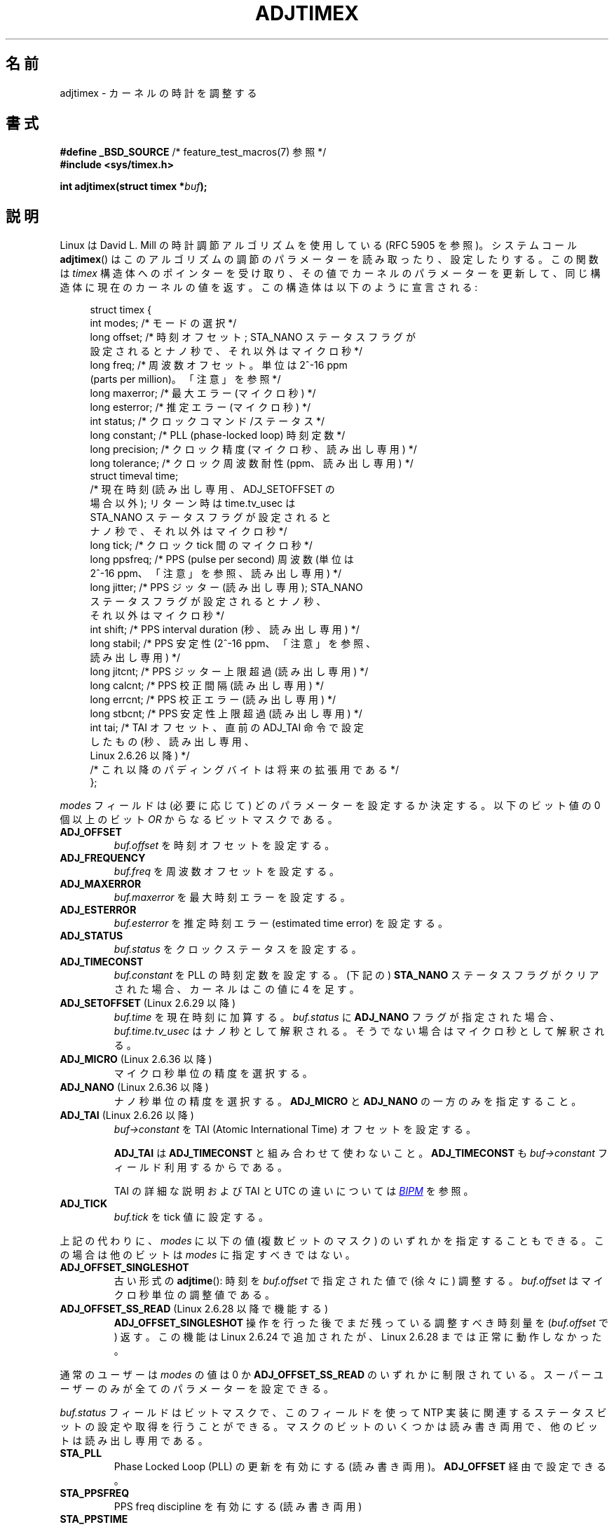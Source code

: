 .\" Copyright (c) 1995 Michael Chastain (mec@shell.portal.com), 15 April 1995.
.\" and Copyright (C) 2014 Michael Kerrisk <mtk.manpages@gmail.com>
.\"
.\" %%%LICENSE_START(GPLv2+_DOC_FULL)
.\" This is free documentation; you can redistribute it and/or
.\" modify it under the terms of the GNU General Public License as
.\" published by the Free Software Foundation; either version 2 of
.\" the License, or (at your option) any later version.
.\"
.\" The GNU General Public License's references to "object code"
.\" and "executables" are to be interpreted as the output of any
.\" document formatting or typesetting system, including
.\" intermediate and printed output.
.\"
.\" This manual is distributed in the hope that it will be useful,
.\" but WITHOUT ANY WARRANTY; without even the implied warranty of
.\" MERCHANTABILITY or FITNESS FOR A PARTICULAR PURPOSE.  See the
.\" GNU General Public License for more details.
.\"
.\" You should have received a copy of the GNU General Public
.\" License along with this manual; if not, see
.\" <http://www.gnu.org/licenses/>.
.\" %%%LICENSE_END
.\"
.\" Modified 1997-01-31 by Eric S. Raymond <esr@thyrsus.com>
.\" Modified 1997-07-30 by Paul Slootman <paul@wurtel.demon.nl>
.\" Modified 2004-05-27 by Michael Kerrisk <mtk.manpages@gmail.com>
.\"
.\"*******************************************************************
.\"
.\" This file was generated with po4a. Translate the source file.
.\"
.\"*******************************************************************
.\"
.\" Japanese Version Copyright (c) 1997 HANATAKA Shinya
.\"         all rights reserved.
.\" Translated 1997-12-17, HANATAKA Shinya <hanataka@abyss.rim.or.jp>
.\" Updated and Modified 2001-06-12,Yuichi SATO <ysato@h4.dion.ne.jp>
.\" Updated and Modified 2004-12-28, Yuichi SATO <ysato444@yahoo.co.jp>
.\" Updated 2006-07-16, Akihiro MOTOKI <amotoki@dd.iij4u.or.jp>, LDP v2.34
.\"
.TH ADJTIMEX 2 2014\-12\-31 Linux "Linux Programmer's Manual"
.SH 名前
adjtimex \- カーネルの時計を調整する
.SH 書式
.nf
\fB#define _BSD_SOURCE\fP      /* feature_test_macros(7) 参照 */
\fB#include <sys/timex.h>\fP

\fBint adjtimex(struct timex *\fP\fIbuf\fP\fB);\fP
.fi
.SH 説明
Linux は David L. Mill の時計調節アルゴリズムを使用している (RFC\ 5905 を参照)。 システムコール
\fBadjtimex\fP()  はこのアルゴリズムの調節のパラメーターを読み取ったり、設定したりする。 この関数は \fItimex\fP
構造体へのポインターを受け取り、その値でカーネルのパラメーターを更新して、 同じ構造体に現在のカーネルの値を返す。 この構造体は以下のように宣言される:
.PP
.in +4n
.nf
struct timex {
    int  modes;      /* モードの選択 */
    long offset;     /* 時刻オフセット; STA_NANO ステータスフラグが
                        設定されるとナノ秒で、それ以外はマイクロ秒 */
    long freq;       /* 周波数オフセット。 単位は 2^\-16 ppm
                        (parts per million)。 「注意」を参照 */
    long maxerror;   /* 最大エラー (マイクロ秒) */
    long esterror;   /* 推定エラー (マイクロ秒) */
    int  status;     /* クロックコマンド/ステータス */
    long constant;   /* PLL (phase\-locked loop) 時刻定数 */
    long precision;  /* クロック精度 (マイクロ秒、読み出し専用) */
    long tolerance;  /* クロック周波数耐性 (ppm、読み出し専用) */
    struct timeval time;
                     /* 現在時刻 (読み出し専用、 ADJ_SETOFFSET の
                        場合以外); リターン時は time.tv_usec は
                        STA_NANO ステータスフラグが設定されると
                        ナノ秒で、それ以外はマイクロ秒 */
    long tick;       /* クロック tick 間のマイクロ秒 */
    long ppsfreq;    /* PPS (pulse per second) 周波数 (単位は
                        2^\-16 ppm、「注意」を参照、読み出し専用) */
    long jitter;     /* PPS ジッター (読み出し専用); STA_NANO
                        ステータスフラグが設定されるとナノ秒、
                        それ以外はマイクロ秒 */
    int  shift;      /* PPS interval duration (秒、読み出し専用) */
    long stabil;     /* PPS 安定性 (2^\-16 ppm、「注意」を参照、
                        読み出し専用) */
    long jitcnt;     /* PPS ジッター上限超過 (読み出し専用) */
    long calcnt;     /* PPS 校正間隔 (読み出し専用) */
    long errcnt;     /* PPS 校正エラー (読み出し専用) */
    long stbcnt;     /* PPS 安定性上限超過 (読み出し専用) */
    int tai;         /* TAI オフセット、直前の ADJ_TAI 命令で設定
                        したもの (秒、読み出し専用、
                        Linux 2.6.26 以降) */
    /* これ以降のパディングバイトは将来の拡張用である */
};
.fi
.in
.PP
\fImodes\fP フィールドは (必要に応じて) どのパラメーターを設定するか決定する。 以下のビット値の 0 個以上の ビット \fIOR\fP
からなるビットマスクである。
.TP 
\fBADJ_OFFSET\fP
\fIbuf.offset\fP を時刻オフセットを設定する。
.TP 
\fBADJ_FREQUENCY\fP
\fIbuf.freq\fP を周波数オフセットを設定する。
.TP 
\fBADJ_MAXERROR\fP
\fIbuf.maxerror\fP を最大時刻エラーを設定する。
.TP 
\fBADJ_ESTERROR\fP
\fIbuf.esterror\fP を推定時刻エラー (estimated time error) を設定する。
.TP 
\fBADJ_STATUS\fP
\fIbuf.status\fP をクロックステータスを設定する。
.TP 
\fBADJ_TIMECONST\fP
\fIbuf.constant\fP を PLL の時刻定数を設定する。 (下記の) \fBSTA_NANO\fP ステータスフラグがクリアされた場合、
カーネルはこの値に 4 を足す。
.TP 
\fBADJ_SETOFFSET\fP (Linux 2.6.29 以降)
.\" commit 094aa1881fdc1b8889b442eb3511b31f3ec2b762
.\" Author: Richard Cochran <richardcochran@gmail.com>
\fIbuf.time\fP を現在時刻に加算する。 \fIbuf.status\fP に \fBADJ_NANO\fP フラグが指定された場合、
\fIbuf.time.tv_usec\fP はナノ秒として解釈される。 そうでない場合はマイクロ秒として解釈される。
.TP 
\fBADJ_MICRO\fP (Linux 2.6.36 以降)
.\" commit eea83d896e318bda54be2d2770d2c5d6668d11db
.\" Author: Roman Zippel <zippel@linux-m68k.org>
マイクロ秒単位の精度を選択する。
.TP 
\fBADJ_NANO\fP (Linux 2.6.36 以降)
.\" commit eea83d896e318bda54be2d2770d2c5d6668d11db
.\" Author: Roman Zippel <zippel@linux-m68k.org>
ナノ秒単位の精度を選択する。 \fBADJ_MICRO\fP と \fBADJ_NANO\fP の一方のみを指定すること。
.TP 
\fBADJ_TAI\fP (Linux 2.6.26 以降)
.\" commit 153b5d054ac2d98ea0d86504884326b6777f683d
\fIbuf\->constant\fP を TAI (Atomic International Time) オフセットを設定する。

\fBADJ_TAI\fP は \fBADJ_TIMECONST\fP と組み合わせて使わないこと。 \fBADJ_TIMECONST\fP も
\fIbuf\->constant\fP フィールド利用するからである。

TAI の詳細な説明および TAI と UTC の違いについては
.UR http://www.bipm.org/en/bipm/tai/tai.html
\fIBIPM\fP
.UE
を参照。
.TP 
\fBADJ_TICK\fP
\fIbuf.tick\fP を tick 値に設定する。
.PP
.\" In general, the other bits are ignored, but ADJ_OFFSET_SINGLESHOT 0x8001
.\" ORed with ADJ_NANO (0x2000) gives 0xa0001 == ADJ_OFFSET_SS_READ!!
上記の代わりに、 \fImodes\fP に以下の値 (複数ビットのマスク) のいずれかを指定することもできる。 この場合は他のビットは \fImodes\fP
に指定すべきではない。
.TP 
\fBADJ_OFFSET_SINGLESHOT\fP
.\" In user space, ADJ_OFFSET_SINGLESHOT is 0x8001
.\" In kernel space it is 0x0001, and must be ANDed with ADJ_ADJTIME (0x8000)
古い形式の \fBadjtime\fP(): 時刻を \fIbuf.offset\fP で指定された値で (徐々に) 調整する。 \fIbuf.offset\fP
はマイクロ秒単位の調整値である。
.TP 
\fBADJ_OFFSET_SS_READ\fP (Linux 2.6.28 以降で機能する)
.\" In user space, ADJ_OFFSET_SS_READ is 0xa001
.\" In kernel space there is ADJ_OFFSET_READONLY (0x2000) anded with
.\" ADJ_ADJTIME (0x8000) and ADJ_OFFSET_SINGLESHOT (0x0001) to give 0xa001)
.\" commit 52bfb36050c8529d9031d2c2513b281a360922ec
.\" commit 916c7a855174e3b53d182b97a26b2e27a29726a1
\fBADJ_OFFSET_SINGLESHOT\fP 操作を行った後でまだ残っている調整すべき時刻量を (\fIbuf.offset\fP で) 返す。
この機能は Linux 2.6.24 で追加されたが、 Linux 2.6.28 までは正常に動作しなかった。
.PP
通常のユーザーは \fImodes\fP の値は 0 か \fBADJ_OFFSET_SS_READ\fP のいずれかに制限されている。
スーパーユーザーのみが全てのパラメーターを設定できる。

\fIbuf.status\fP フィールドはビットマスクで、 このフィールドを使って NTP 実装に関連するステータスビットの設定や取得を行うことができる。
マスクのビットのいくつかは読み書き両用で、 他のビットは読み出し専用である。
.TP 
\fBSTA_PLL\fP
Phase Locked Loop (PLL) の更新を有効にする (読み書き両用)。 \fBADJ_OFFSET\fP 経由で設定できる。
.TP 
\fBSTA_PPSFREQ\fP
PPS freq discipline を有効にする (読み書き両用)
.TP 
\fBSTA_PPSTIME\fP
PPS time discipline を有効にする (読み書き両用)
.TP 
\fBSTA_FLL\fP
Frequency Locked Loop (FLL) モードを選択する (読み書き両用)
.TP 
\fBSTA_INS\fP
閏秒を挿入する (読み書き両用)
.TP 
\fBSTA_DEL\fP
閏秒を削除する (読み書き両用)
.TP 
\fBSTA_UNSYNC\fP
クロックを非同期状態にする (読み書き両用)
.TP 
\fBSTA_FREQHOLD\fP
周波数を保持する (読み書き両用)
.TP 
\fBSTA_PPSSIGNAL\fP
PPS 信号が存在する (読み出し専用)
.TP 
\fBSTA_PPSJITTER\fP
PPS 信号のジッターが超過している (読み出し専用)
.TP 
\fBSTA_PPSWANDER\fP
PPS 信号の wander が超過している (読み出し専用)
.TP 
\fBSTA_PPSERROR\fP
PPS 信号の校正エラー (読み出し専用)
.TP 
\fBSTA_CLOCKERR\fP
クロックハードウェア障害 (読み出し専用)
.TP 
\fBSTA_NANO\fP (Linux 2.6.26 以降)
.\" commit eea83d896e318bda54be2d2770d2c5d6668d11db
.\" Author: Roman Zippel <zippel@linux-m68k.org>
精度 (0 = マイクロ秒、 1 = ナノ秒; 読み出し専用)。 \fBADJ_NANO\fP でセットし、 \fBADJ_MICRO\fP でクリアする。
.TP 
\fBSTA_MODE\fP (Linux 2.6.26 以降)
.\" commit eea83d896e318bda54be2d2770d2c5d6668d11db
.\" Author: Roman Zippel <zippel@linux-m68k.org>
モード (0 = Phase Locked Loop, 1 = Frequency Locked Loop; 読み出し専用)
.TP 
\fBSTA_CLK\fP (Linux 2.6.26 以降)
.\" commit eea83d896e318bda54be2d2770d2c5d6668d11db
.\" Author: Roman Zippel <zippel@linux-m68k.org>
.\" FIXME It would be helpful to have some explanation of what
.\"       "Clock source" is.
クロック源 (0 = A, 1 = B; 読み出し専用)
.PP
\fIstatus\fP の読み出し専用ビットを設定しようとした場合は黙って無視される。
.SH 返り値
成功した場合、 \fBadjtimex\fP()  は クロックの状態、つまり、以下のいずれかの値を返す。
.TP  12
\fBTIME_OK\fP
クロックが同期している。
.TP 
\fBTIME_INS\fP
閏秒を挿入した。
.TP 
\fBTIME_DEL\fP
閏秒を削除した。
.TP 
\fBTIME_OOP\fP
閏秒が処理中である。
.TP 
\fBTIME_WAIT\fP
閏秒が発生した。
.TP 
\fBTIME_ERROR\fP
クロックが同期していない。 シンボル名 \fBTIME_BAD\fP は \fBTIME_ERROR\fP の同義語であり、 過去互換性のために提供されている。
.PP
失敗した場合は \fBadjtimex\fP()  は \-1 を返し、 \fIerrno\fP が設定される。
.SH エラー
.TP 
\fBEFAULT\fP
\fIbuf\fP が書き込み可能なメモリーを指していない。
.TP 
\fBEINVAL\fP
\fIbuf.offset\fP へ \-131071 〜 +131071 の範囲以外の値を設定しようとしたか、 \fIbuf.status\fP
に上記以外の値を設定しようとしたか、 \fIbuf.tick\fP に 900000/\fBHZ\fP 〜 1100000/\fBHZ\fP
の範囲以外の値を設定しようとした。 ここで \fBHZ\fP はシステムのタイマー割り込みの周期である。
.TP 
\fBEPERM\fP
\fIbuf.modes\fP が 0 でも \fBADJ_OFFSET_SS_READ\fP でもなく、かつ呼び出し元が十分な特権を持っていない。 Linux
では \fBCAP_SYS_TIME\fP ケーパビリティが必要である。
.SH 注意
構造体 \fItimex\fP では、 \fIfreq\fP, \fIppsfreq\fP, \fIstabil\fP は小数部が 16 ビットの ppm (parts per
million) である。 つまり、 これらのフィールドの値 1 は 2^\-16 ppm で、 2^16=65536 が 1 ppm である。 入力
(\fIfreq\fP の場合) でも出力でもこの通りである。
.SH 準拠
\fBadjtimex\fP()  は Linux 特有であり、 移植を意図したプログラムで使用すべきではない。 システムクロックを調整する方法で、
移植性があるが自由度は劣る方法については \fBadjtime\fP(3)  を参照のこと。
.SH 関連項目
\fBsettimeofday\fP(2), \fBadjtime\fP(3), \fBcapabilities\fP(7), \fBtime\fP(7),
\fBadjtimex\fP(8)
.SH この文書について
この man ページは Linux \fIman\-pages\fP プロジェクトのリリース 3.79 の一部
である。プロジェクトの説明とバグ報告に関する情報は
http://www.kernel.org/doc/man\-pages/ に書かれている。
